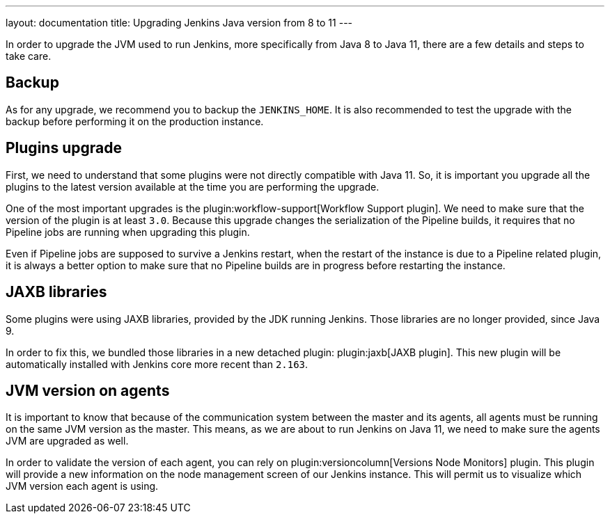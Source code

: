 ---
layout: documentation
title: Upgrading Jenkins Java version from 8 to 11
---

In order to upgrade the JVM used to run Jenkins, more specifically from Java 8 to Java 11, there are a few details and steps to take care.

== Backup

As for any upgrade, we recommend you to backup the `JENKINS_HOME`.
It is also recommended to test the upgrade with the backup before performing it on the production instance.

== Plugins upgrade

First, we need to understand that some plugins were not directly compatible with Java 11.
So, it is important you upgrade all the plugins to the latest version available at the time you are performing the upgrade.

One of the most important upgrades is the plugin:workflow-support[Workflow Support plugin].
We need to make sure that the version of the plugin is at least `3.0`.
Because this upgrade changes the serialization of the Pipeline builds, it requires that no Pipeline jobs are running when upgrading this plugin. 

Even if Pipeline jobs are supposed to survive a Jenkins restart, when the restart of the instance is due to a Pipeline related plugin, it is always a better option to make sure that no Pipeline builds are in progress before restarting the instance.

== JAXB libraries

Some plugins were using JAXB libraries, provided by the JDK running Jenkins.
Those libraries are no longer provided, since Java 9.

In order to fix this, we bundled those libraries in a new detached plugin: plugin:jaxb[JAXB plugin].
This new plugin will be automatically installed with Jenkins core more recent than `2.163`.

== JVM version on agents

It is important to know that because of the communication system between the master and its agents, all agents must be running on the same JVM version as the master.
This means, as we are about to run Jenkins on Java 11, we need to make sure the agents JVM are upgraded as well.

In order to validate the version of each agent, you can rely on plugin:versioncolumn[Versions Node Monitors] plugin.
This plugin will provide a new information on the node management screen of our Jenkins instance.
This will permit us to visualize which JVM version each agent is using.
